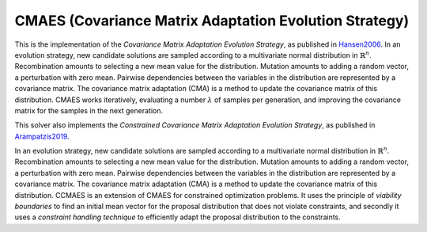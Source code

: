 ******************************************************************
CMAES (Covariance Matrix Adaptation Evolution Strategy)
******************************************************************

This is the implementation of the *Covariance Matrix Adaptation Evolution Strategy*, as published in `Hansen2006 <https://doi.org/10.1007/3-540-32494-1_4>`_.
In an evolution strategy, new candidate solutions are sampled according to a multivariate normal distribution in :math:`\mathbb {R} ^{n}`. Recombination amounts to selecting a new mean value for the distribution. Mutation amounts to adding a random vector, a perturbation with zero mean. Pairwise dependencies between the variables in the distribution are represented by a covariance matrix. The covariance matrix adaptation (CMA) is a method to update the covariance matrix of this distribution.
CMAES works iteratively, evaluating a number :math:`\lambda` of samples per generation, and improving the covariance matrix for the samples in the next generation.

This solver also implements the *Constrained Covariance Matrix Adaptation Evolution Strategy*, as published in `Arampatzis2019 <https://dl.acm.org/citation.cfm?doid=3324989.3325725>`_.

In an evolution strategy, new candidate solutions are sampled according to a multivariate normal distribution in :math:`\mathbb {R} ^{n}`. Recombination amounts to selecting a new mean value for the distribution. Mutation amounts to adding a random vector, a perturbation with zero mean. Pairwise dependencies between the variables in the distribution are represented by a covariance matrix. The covariance matrix adaptation (CMA) is a method to update the covariance matrix of this distribution.
CCMAES is an extension of CMAES for constrained optimization problems. It uses the principle of *viability boundaries* to find an initial mean vector for the proposal distribution that does not violate constraints, and secondly it uses a  *constraint handling technique* to efficiently adapt the proposal distribution to the constraints.


